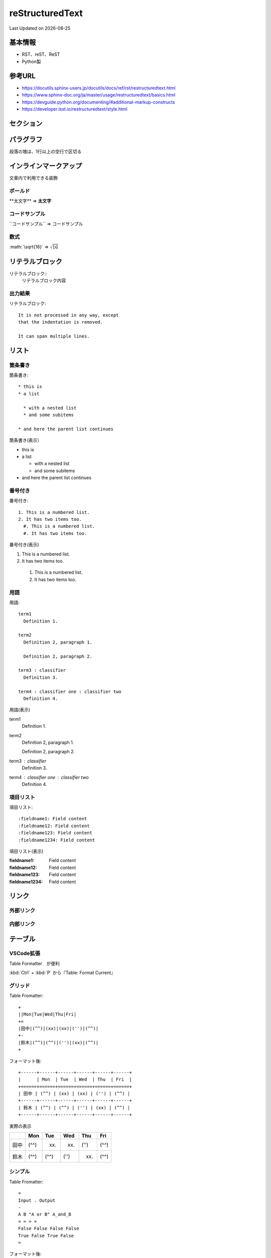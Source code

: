##############################
reStructuredText
##############################
Last Updated on |date|

基本情報
=================================
* RST、reST、ReST
* Python製

参考URL
=================================

* https://docutils.sphinx-users.jp/docutils/docs/ref/rst/restructuredtext.html
* https://www.sphinx-doc.org/ja/master/usage/restructuredtext/basics.html
* https://devguide.python.org/documenting/#additional-markup-constructs
* https://developer.lsst.io/restructuredtext/style.html

セクション
=================================

パラグラフ
=================================
段落の塊は、1行以上の空行で区切る


インラインマークアップ
=================================
文章内で利用できる装飾

ボールド
--------------------------
\*\*太文字\*\* ⇒ **太文字**


コードサンプル
--------------------------
\`\`コードサンプル\`\` ⇒ ``コードサンプル``

数式
--------------------------
\:math\:\`\\sqrt\{16\}\` ⇒ :math:`\sqrt{16}`

リテラルブロック
=================================
リテラルブロック\:\:
  リテラルブロック内容

出力結果
-------------
リテラルブロック::

  It is not processed in any way, except
  that the indentation is removed.
  
  It can span multiple lines.

リスト
=================================
箇条書き
-------------------------------
箇条書き::

  * this is
  * a list

    * with a nested list
    * and some subitems

  * and here the parent list continues

箇条書き(表示）

* this is
* a list

  * with a nested list
  * and some subitems

* and here the parent list continues

番号付き
-------------------------------

番号付き::

  1. This is a numbered list.
  2. It has two items too.
    #. This is a numbered list.
    #. It has two items too.

番号付き(表示)

1. This is a numbered list.
2. It has two items too.

  #. This is a numbered list.
  #. It has two items too.

用語
-------------------------------

用語::

  term1
    Definition 1.

  term2
    Definition 2, paragraph 1.

    Definition 2, paragraph 2.

  term3 : classifier
    Definition 3.

  term4 : classifier one : classifier two
    Definition 4.

用語(表示)

term1
  Definition 1.

term2
  Definition 2, paragraph 1.

  Definition 2, paragraph 2.

term3 : classifier
  Definition 3.

term4 : classifier one : classifier two
  Definition 4.

項目リスト
-------------------------------

項目リスト::

  :fieldname1: Field content
  :fieldname12: Field content
  :fieldname123: Field content
  :fieldname1234: Field content


項目リスト(表示)

:fieldname1: Field content
:fieldname12: Field content
:fieldname123: Field content
:fieldname1234: Field content

リンク
=================================

外部リンク
-------------------------------

内部リンク
-------------------------------


テーブル
=================================
VSCode拡張
-------------------------------
Table Formatter　が便利

:kbd:`Ctrl` + :kbd:`P` から『Table: Format Current』

グリッド
-------------------------------
Table Fromatter::

  +
  ||Mon|Tue|Wed|Thu|Fri|
  +=
  |田中|(^^)|(xx)|(xx)|('')|(^^)|
  +-
  |鈴木|(^^)|(^^)|('')|(xx)|(^^)|
  +

フォーマット後::

  +------+------+------+------+------+------+
  |      | Mon  | Tue  | Wed  | Thu  | Fri  |
  +======+======+======+======+======+======+
  | 田中 | (^^) | (xx) | (xx) | ('') | (^^) |
  +------+------+------+------+------+------+
  | 鈴木 | (^^) | (^^) | ('') | (xx) | (^^) |
  +------+------+------+------+------+------+

実際の表示

+------+------+------+------+------+------+
|      | Mon  | Tue  | Wed  | Thu  | Fri  |
+======+======+======+======+======+======+
| 田中 | (^^) | (xx) | (xx) | ('') | (^^) |
+------+------+------+------+------+------+
| 鈴木 | (^^) | (^^) | ('') | (xx) | (^^) |
+------+------+------+------+------+------+


シンプル
-------------------------------

Table Fromatter::

  =
  Input . Output
  -
  A B "A or B" A_and_B
  = = = =
  False False False False
  True False True False
  =

フォーマット後::

  =====  =====  ========  =======
  Input    .     Output
  -----  -----  --------  -------
    A      B    "A or B"  A_and_B
  =====  =====  ========  =======
  False  False  False     False
  True   False  True      False
  =====  =====  ========  =======


実際の表示

=====  =====  ========  =======
Input    .     Output
-----  -----  --------  -------
  A      B    "A or B"  A_and_B
=====  =====  ========  =======
False  False  False     False
True   False  True      False
=====  =====  ========  =======

ディレクティブ
=================================
プログラミングでは「指示」を示す言葉として使われる。Sphinxでは指示のあるブロック

スニペット
=================================
reStructuredText という拡張についているスニペットを紹介

code
------------------------------------
ディレクティブ表記::

  .. code-block:: shell

    echo Hello world

レンダリング後:

.. code-block:: shell

  echo Hello world


image
------------------------------------
ディレクティブ表記::
  
  .. image:: https://unsplash.it/336/280/?random

レンダリング後:

.. image:: https://unsplash.it/336/280/?random


figure
------------------------------------
ディレクティブ表記::

  .. figure:: /_static/logo.png
  
レンダリング後:

.. figure:: /_static/logo.png

link
------------------------------------
ディレクティブ表記::

  `Title <http://link>`_ 

レンダリング後:

`Title <http://link>`_ 

attention
------------------------------------
ディレクティブ表記::

  .. attention:: attention

レンダリング後:

.. attention:: attention

note
------------------------------------
ディレクティブ表記::

  .. note:: note
  
レンダリング後:

.. note:: note


warning
------------------------------------
ディレクティブ表記::

  .. warning:: warning

レンダリング後:

.. warning:: warning


error
------------------------------------
ディレクティブ表記::

  .. error:: error
  
レンダリング後:

.. error:: error


hint
------------------------------------
ディレクティブ表記::

  .. hint:: hint
  
レンダリング後:

.. hint:: hint


important
------------------------------------
ディレクティブ表記::

  .. important:: important
  

レンダリング後:

.. important:: important


caution
------------------------------------
ディレクティブ表記::

  .. caution:: caution
  
レンダリング後:

.. caution:: caution


danger
------------------------------------
ディレクティブ表記::

  .. danger:: danger
  
レンダリング後:

.. danger:: danger


tip
------------------------------------
ディレクティブ表記::

  .. tip:: tip
  

レンダリング後:

.. tip:: tip



rubric
------------------------------------
ディレクティブ表記::

  .. rubric:: rubric
  

レンダリング後:

.. rubric:: rubric


math
------------------------------------
ディレクティブ表記::

  :math:`\sqrt{16}` 

レンダリング後:

:math:`\sqrt{16}` 

command
------------------------------------
ディレクティブ表記::

  :command:`Title` 

レンダリング後:

:command:`Title` 

file
------------------------------------
ディレクティブ表記::

  :file:`path` 

レンダリング後:

:file:`path` 

guilabel
------------------------------------
ディレクティブ表記::

  :guilabel:`Title` 

レンダリング後:

:guilabel:`Title` 

key
------------------------------------
ディレクティブ表記::

  :kbd:`shortcut` 

レンダリング後:

:kbd:`shortcut` 

menu
------------------------------------
ディレクティブ表記::

  :menuselection:`Title --> Title2` 

レンダリング後:

:menuselection:`Title --> Title2` 


.. |date| date::